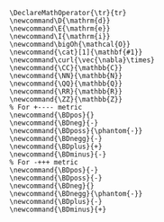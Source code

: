 
#+HTML_HEAD_EXTRA: <link rel="preconnect" href="https://fonts.gstatic.com"><link href="https://fonts.googleapis.com/css2?family=Spectral&display=swap" rel="stylesheet">
#+HTML_HEAD_EXTRA: <link href="https://fonts.googleapis.com/css2?family=Merriweather" rel="stylesheet">
#+OPTIONS: html-postamble:t tex:t

#+MACRO: cat @@html:<span class="cat">@@@@latex:\cat{@@$1@@latex:}@@@@html:</span>@@

#+MACRO: define  @@html:<dfn>@@@@latex:\define{@@$1@@latex:}@@@@html:</dfn>@@
#+MACRO: dfn  @@html:<dfn>@@@@latex:\define{@@$1@@latex:}@@@@html:</dfn>@@
#+MACRO: missing @@html:<span class="missing">Missing from Mizar</span>@@

# Bibliography related macros
#+MACRO: book-title @@html:<cite class="book-title">@@$1@@html:</cite>@@

#+MACRO: doi @@html:doi:<a href="https://doi.org/$1">$1</a>@@@@latex:\doi{$1}@@
#+MACRO: arXiv @@html:<a href="https://arxiv.org/abs/$1">arXiv:$1</a>@@@@latex:\arXiv{$1}@@

# #+begin_export html
# <script type="text/x-mathjax-config">
# MathJax.Hub.Config({
#   TeX: {
#     Macros: {
#       curl: '\\vec{\\nabla}\\times',
#       CC: '\\mathbb{C}',
#       NN: '\\mathbb{N}',
#       QQ: '\\mathbb{Q}',
#       RR: '\\mathbb{R}',
#       ZZ: '\\mathbb{Z}',
#       D: '\\mathrm{d}',
#       E: '\\mathrm{e}',
#       I: '\\mathrm{i}',
#       bigOh: '\\mathcal{O}',
#       cat: ["{\\bf #1}", 1]
#     }
#   }
# });
# </script>
# #+end_export

#+BEGIN_SRC latex-macros
\DeclareMathOperator{\tr}{tr}
\newcommand\D{\mathrm{d}}
\newcommand\E{\mathrm{e}}
\newcommand\I{\mathrm{i}}
\newcommand\bigOh{\mathcal{O}}
\newcommand{\cat}[1]{\mathbf{#1}}
\newcommand\curl{\vec{\nabla}\times}
\newcommand{\CC}{\mathbb{C}}
\newcommand{\NN}{\mathbb{N}}
\newcommand{\QQ}{\mathbb{Q}}
\newcommand{\RR}{\mathbb{R}}
\newcommand{\ZZ}{\mathbb{Z}}
% For +---- metric
\newcommand{\BDpos}{}
\newcommand{\BDneg}{-}
\newcommand{\BDposs}{\phantom{-}}
\newcommand{\BDnegg}{-}
\newcommand{\BDplus}{+}
\newcommand{\BDminus}{-}
% For -+++ metric
\newcommand{\BDpos}{-}
\newcommand{\BDposs}{-}
\newcommand{\BDneg}{}
\newcommand{\BDnegg}{\phantom{-}}
\newcommand{\BDplus}{-}
\newcommand{\BDminus}{+}
#+END_SRC
